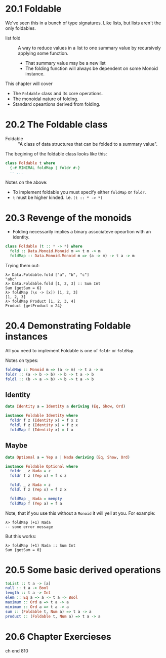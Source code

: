 * 20.1 Foldable

We've seen this in a bunch of type signatures. Like lists, but lists
aren't the only foldables.

- list fold :: A way to reduce values in a list to one summary value
               by recursively applying some function.
  - That summary value may be a new list
  - The folding function will always be dependent on some Monoid
    instance.

This chapter will cover

- The ~Foldable~ class and its core operations.
- The monoidal nature of folding.
- Standard opeartions derived from folding.

* 20.2 The Foldable class

- Foldable :: "A class of data structures that can be folded to a
              summary value".

The begining of the foldable class looks like this:

#+BEGIN_SRC haskell
class Foldable t where
  {-# MINIMAL foldMap | foldr #-}
  -- ...
#+END_SRC

Notes on the above:

- To implement foldable you must specify either ~foldMap~ or ~foldr~.
- ~t~ must be higher kinded. I.e. ~(t :: * -> *)~

* 20.3 Revenge of the monoids

- Folding necessarily implies a binary associateve opeartion with an
  identity.

#+BEGIN_SRC haskell
class Foldable (t :: * -> *) where
  fold :: Data.Monoid.Monoid m => t m -> m
  foldMap :: Data.Monoid.Monoid m => (a -> m) -> t a -> m
#+END_SRC

Trying them out:

    : λ> Data.Foldable.fold ["a", "b", "c"]
    : "abc"
    : λ> Data.Foldable.fold [1, 2, 3] :: Sum Int
    : Sum {getSum = 6}
    : λ> foldMap (\x -> [x]) [1, 2, 3]
    : [1, 2, 3]
    : λ> foldMap Product [1, 2, 3, 4]
    : Product {getProduct = 24}


* 20.4 Demonstrating Foldable instances

All you need to implement Foldable is one of ~foldr~ or ~foldMap~.

Notes on types:

#+BEGIN_SRC haskell
foldMap :: Monoid m => (a -> m) -> t a -> m
foldr :: (a -> b -> b) -> b -> t a -> b
foldl :: (b -> a -> b) -> b -> t a -> b
#+END_SRC

** Identity

#+BEGIN_SRC haskell
data Identity a = Identity a deriving (Eq, Show, Ord)

instance Foldable Identity where
  foldr f z (Identity x) = f x z
  foldl f z (Identity x) = f z x
  foldMap f (Identity x) = f x
#+END_SRC

** Maybe

#+BEGIN_SRC haskell
data Optional a = Yep a | Nada deriving (Eq, Show, Ord)

instance Foldable Optional where
  foldr _ z Nada = z
  foldr f z (Yep x) = f x z

  foldl _ z Nada = z
  foldl f z (Yep x) = f z x

  foldMap _ Nada = mempty
  foldMap f (Yep a) = f a
#+END_SRC

Note, that if you use this without a ~Monoid~ it will yell at
you. For example:

    : λ> foldMap (+1) Nada
    : -- some error message

But this works:

    : λ> foldMap (+1) Nada :: Sum Int
    : Sum {getSum = 0}

* 20.5 Some basic derived operations

#+BEGIN_SRC haskell
toList :: t a -> [a]
null :: t a -> Bool
length :: t a -> Int
elem :: Eq a => a -> t a -> Bool
maximum :: Ord a => t a -> a
minimum :: Ord a => t a -> a
sum :: (Foldable t, Num a) => t a -> a
product :: (Foldable t, Num a) => t a -> a
#+END_SRC

* 20.6 Chapter Exercieses

ch end 810
